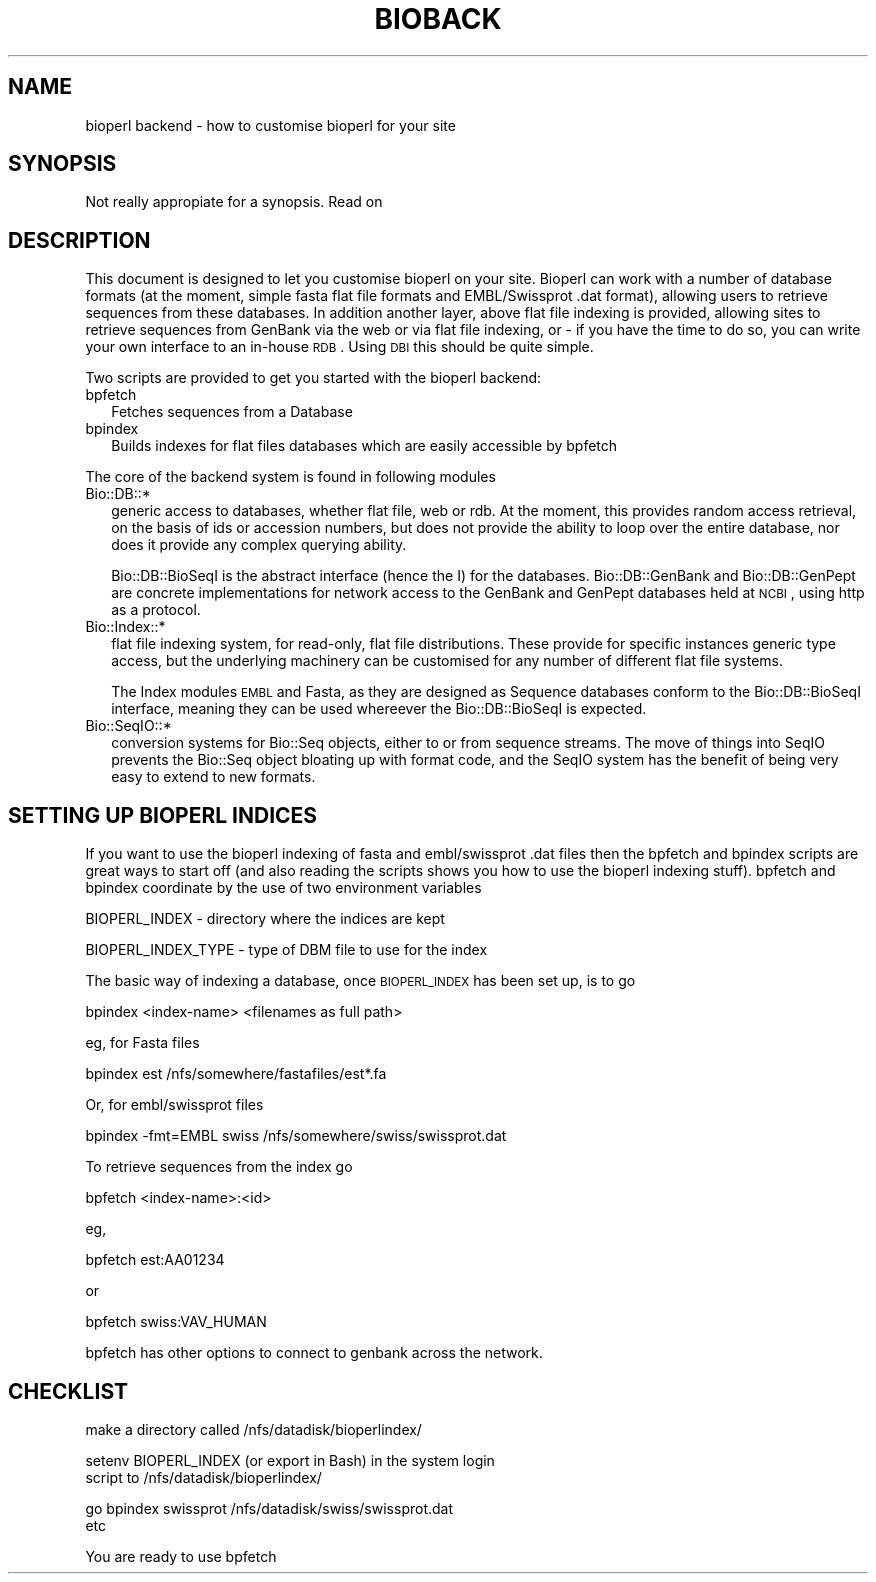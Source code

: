.\" Automatically generated by Pod::Man version 1.02
.\" Wed Jun 27 13:29:55 2001
.\"
.\" Standard preamble:
.\" ======================================================================
.de Sh \" Subsection heading
.br
.if t .Sp
.ne 5
.PP
\fB\\$1\fR
.PP
..
.de Sp \" Vertical space (when we can't use .PP)
.if t .sp .5v
.if n .sp
..
.de Ip \" List item
.br
.ie \\n(.$>=3 .ne \\$3
.el .ne 3
.IP "\\$1" \\$2
..
.de Vb \" Begin verbatim text
.ft CW
.nf
.ne \\$1
..
.de Ve \" End verbatim text
.ft R

.fi
..
.\" Set up some character translations and predefined strings.  \*(-- will
.\" give an unbreakable dash, \*(PI will give pi, \*(L" will give a left
.\" double quote, and \*(R" will give a right double quote.  | will give a
.\" real vertical bar.  \*(C+ will give a nicer C++.  Capital omega is used
.\" to do unbreakable dashes and therefore won't be available.  \*(C` and
.\" \*(C' expand to `' in nroff, nothing in troff, for use with C<>
.tr \(*W-|\(bv\*(Tr
.ds C+ C\v'-.1v'\h'-1p'\s-2+\h'-1p'+\s0\v'.1v'\h'-1p'
.ie n \{\
.    ds -- \(*W-
.    ds PI pi
.    if (\n(.H=4u)&(1m=24u) .ds -- \(*W\h'-12u'\(*W\h'-12u'-\" diablo 10 pitch
.    if (\n(.H=4u)&(1m=20u) .ds -- \(*W\h'-12u'\(*W\h'-8u'-\"  diablo 12 pitch
.    ds L" ""
.    ds R" ""
.    ds C` `
.    ds C' '
'br\}
.el\{\
.    ds -- \|\(em\|
.    ds PI \(*p
.    ds L" ``
.    ds R" ''
'br\}
.\"
.\" If the F register is turned on, we'll generate index entries on stderr
.\" for titles (.TH), headers (.SH), subsections (.Sh), items (.Ip), and
.\" index entries marked with X<> in POD.  Of course, you'll have to process
.\" the output yourself in some meaningful fashion.
.if \nF \{\
.    de IX
.    tm Index:\\$1\t\\n%\t"\\$2"
.    .
.    nr % 0
.    rr F
.\}
.\"
.\" For nroff, turn off justification.  Always turn off hyphenation; it
.\" makes way too many mistakes in technical documents.
.hy 0
.if n .na
.\"
.\" Accent mark definitions (@(#)ms.acc 1.5 88/02/08 SMI; from UCB 4.2).
.\" Fear.  Run.  Save yourself.  No user-serviceable parts.
.bd B 3
.    \" fudge factors for nroff and troff
.if n \{\
.    ds #H 0
.    ds #V .8m
.    ds #F .3m
.    ds #[ \f1
.    ds #] \fP
.\}
.if t \{\
.    ds #H ((1u-(\\\\n(.fu%2u))*.13m)
.    ds #V .6m
.    ds #F 0
.    ds #[ \&
.    ds #] \&
.\}
.    \" simple accents for nroff and troff
.if n \{\
.    ds ' \&
.    ds ` \&
.    ds ^ \&
.    ds , \&
.    ds ~ ~
.    ds /
.\}
.if t \{\
.    ds ' \\k:\h'-(\\n(.wu*8/10-\*(#H)'\'\h"|\\n:u"
.    ds ` \\k:\h'-(\\n(.wu*8/10-\*(#H)'\`\h'|\\n:u'
.    ds ^ \\k:\h'-(\\n(.wu*10/11-\*(#H)'^\h'|\\n:u'
.    ds , \\k:\h'-(\\n(.wu*8/10)',\h'|\\n:u'
.    ds ~ \\k:\h'-(\\n(.wu-\*(#H-.1m)'~\h'|\\n:u'
.    ds / \\k:\h'-(\\n(.wu*8/10-\*(#H)'\z\(sl\h'|\\n:u'
.\}
.    \" troff and (daisy-wheel) nroff accents
.ds : \\k:\h'-(\\n(.wu*8/10-\*(#H+.1m+\*(#F)'\v'-\*(#V'\z.\h'.2m+\*(#F'.\h'|\\n:u'\v'\*(#V'
.ds 8 \h'\*(#H'\(*b\h'-\*(#H'
.ds o \\k:\h'-(\\n(.wu+\w'\(de'u-\*(#H)/2u'\v'-.3n'\*(#[\z\(de\v'.3n'\h'|\\n:u'\*(#]
.ds d- \h'\*(#H'\(pd\h'-\w'~'u'\v'-.25m'\f2\(hy\fP\v'.25m'\h'-\*(#H'
.ds D- D\\k:\h'-\w'D'u'\v'-.11m'\z\(hy\v'.11m'\h'|\\n:u'
.ds th \*(#[\v'.3m'\s+1I\s-1\v'-.3m'\h'-(\w'I'u*2/3)'\s-1o\s+1\*(#]
.ds Th \*(#[\s+2I\s-2\h'-\w'I'u*3/5'\v'-.3m'o\v'.3m'\*(#]
.ds ae a\h'-(\w'a'u*4/10)'e
.ds Ae A\h'-(\w'A'u*4/10)'E
.    \" corrections for vroff
.if v .ds ~ \\k:\h'-(\\n(.wu*9/10-\*(#H)'\s-2\u~\d\s+2\h'|\\n:u'
.if v .ds ^ \\k:\h'-(\\n(.wu*10/11-\*(#H)'\v'-.4m'^\v'.4m'\h'|\\n:u'
.    \" for low resolution devices (crt and lpr)
.if \n(.H>23 .if \n(.V>19 \
\{\
.    ds : e
.    ds 8 ss
.    ds o a
.    ds d- d\h'-1'\(ga
.    ds D- D\h'-1'\(hy
.    ds th \o'bp'
.    ds Th \o'LP'
.    ds ae ae
.    ds Ae AE
.\}
.rm #[ #] #H #V #F C
.\" ======================================================================
.\"
.IX Title "BIOBACK 1"
.TH BIOBACK 1 "perl v5.6.0" "2001-05-16" "User Contributed Perl Documentation"
.UC
.SH "NAME"
bioperl backend \- how to customise bioperl for your site
.SH "SYNOPSIS"
.IX Header "SYNOPSIS"
Not really appropiate for a synopsis. Read on
.SH "DESCRIPTION"
.IX Header "DESCRIPTION"
This document is designed to let you customise bioperl on
your site. Bioperl can work with a number of database formats
(at the moment, simple fasta flat file formats and EMBL/Swissprot
\&.dat format), allowing users to retrieve sequences from these
databases. In addition another layer, above flat file indexing
is provided, allowing sites to retrieve sequences from GenBank via
the web or via flat file indexing, or \- if you have the time to 
do so, you can write your own interface to an in-house \s-1RDB\s0. Using
\&\s-1DBI\s0 this should be quite simple.
.PP
Two scripts are provided to get you started with the bioperl backend:
.Ip "bpfetch" 2
.IX Item "bpfetch"
Fetches sequences from a Database
.Ip "bpindex" 2
.IX Item "bpindex"
Builds indexes for flat files databases which are easily accessible
by bpfetch
.PP
The core of the backend system is found in following modules
.Ip "Bio::DB::*" 2
.IX Item "Bio::DB::*"
generic access to databases, whether flat file, web or rdb. At the
moment, this provides random access retrieval, on the basis of ids or
accession numbers, but does not provide the ability to loop over the
entire database, nor does it provide any complex querying ability.
.Sp
Bio::DB::BioSeqI is the abstract interface (hence the I) for the
databases.  Bio::DB::GenBank and Bio::DB::GenPept are concrete
implementations for network access to the GenBank and GenPept
databases held at \s-1NCBI\s0, using http as a protocol.
.Ip "Bio::Index::*" 2
.IX Item "Bio::Index::*"
flat file indexing system, for read-only, flat file distributions. These
provide for specific instances generic type access, but the underlying
machinery can be customised for any number of different flat file systems.
.Sp
The Index modules \s-1EMBL\s0 and Fasta, as they are designed as Sequence databases
conform to the Bio::DB::BioSeqI interface, meaning they can be used whereever
the Bio::DB::BioSeqI is expected.
.Ip "Bio::SeqIO::*" 2
.IX Item "Bio::SeqIO::*"
conversion systems for Bio::Seq objects, either to or from sequence
streams. The move of things into SeqIO prevents the Bio::Seq object
bloating up with format code, and the SeqIO system has the benefit
of being very easy to extend to new formats.
.SH "SETTING UP BIOPERL INDICES"
.IX Header "SETTING UP BIOPERL INDICES"
If you want to use the bioperl indexing of fasta and embl/swissprot
\&.dat files then the bpfetch and bpindex scripts are great ways to
start off (and also reading the scripts shows you how to use the
bioperl indexing stuff). bpfetch and bpindex coordinate by the use
of two environment variables
.PP
.Vb 1
\&  BIOPERL_INDEX - directory where the indices are kept
.Ve
.Vb 1
\&  BIOPERL_INDEX_TYPE - type of DBM file to use for the index
.Ve
The basic way of indexing a database, once \s-1BIOPERL_INDEX\s0 has been
set up, is to go
.PP
.Vb 1
\&  bpindex <index-name> <filenames as full path>
.Ve
eg, for Fasta files
.PP
.Vb 1
\&  bpindex est /nfs/somewhere/fastafiles/est*.fa
.Ve
Or, for embl/swissprot files
.PP
.Vb 1
\&  bpindex -fmt=EMBL swiss /nfs/somewhere/swiss/swissprot.dat
.Ve
To retrieve sequences from the index go
.PP
.Vb 1
\&  bpfetch <index-name>:<id>
.Ve
eg,
.PP
.Vb 1
\&  bpfetch est:AA01234
.Ve
or
.PP
.Vb 1
\&  bpfetch swiss:VAV_HUMAN
.Ve
bpfetch has other options to connect to genbank across the network.
.SH "CHECKLIST"
.IX Header "CHECKLIST"
.Vb 1
\&   make a directory called /nfs/datadisk/bioperlindex/
.Ve
.Vb 2
\&   setenv BIOPERL_INDEX (or export in Bash) in the system login
\&   script to /nfs/datadisk/bioperlindex/
.Ve
.Vb 2
\&   go bpindex swissprot /nfs/datadisk/swiss/swissprot.dat
\&   etc
.Ve
.Vb 1
\&   You are ready to use bpfetch
.Ve
